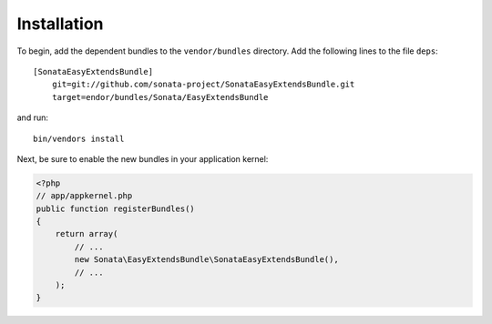 Installation
============

To begin, add the dependent bundles to the ``vendor/bundles`` directory. Add
the following lines to the file ``deps``::

  [SonataEasyExtendsBundle]
      git=git://github.com/sonata-project/SonataEasyExtendsBundle.git
      target=endor/bundles/Sonata/EasyExtendsBundle

and run::

  bin/vendors install

Next, be sure to enable the new bundles in your application kernel:

.. code-block:: php

  <?php
  // app/appkernel.php
  public function registerBundles()
  {
      return array(
          // ...
          new Sonata\EasyExtendsBundle\SonataEasyExtendsBundle(),
          // ...
      );
  }